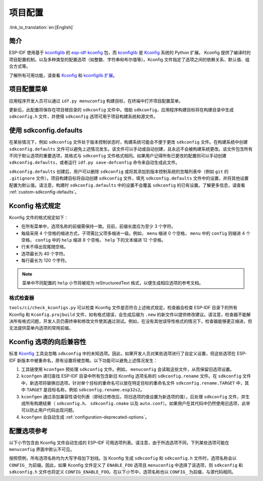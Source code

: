 项目配置
********
:link_to_translation:`en:[English]`

简介
=====

ESP-IDF 使用基于 kconfiglib_ 的 esp-idf-kconfig_ 包，而 kconfiglib_ 是 Kconfig_ 系统的 Python 扩展。 Kconfig 提供了编译时的项目配置机制，以及多种类型的配置选项（如整数、字符串和布尔值等）。Kconfig 文件指定了选项之间的依赖关系、默认值、组合方式等。

了解所有可用功能，请查看 Kconfig_ 和 `kconfiglib 扩展`_。

.. _project-configuration-menu:

项目配置菜单
============

应用程序开发人员可以通过 ``idf.py menuconfig`` 构建目标，在终端中打开项目配置菜单。

更新后，此配置将保存在项目根目录的 ``sdkconfig`` 文件中。借助 ``sdkconfig``，应用程序构建目标将在构建目录中生成 ``sdkconfig.h`` 文件，并使得 ``sdkconfig`` 选项可用于项目构建系统和源文件。

使用 sdkconfig.defaults
==============================

在某些情况下，例如 ``sdkconfig`` 文件处于版本控制状态时，构建系统可能会不便于更改 ``sdkconfig`` 文件。在构建系统中创建 ``sdkconfig.defaults`` 文件可以避免上述情况发生。该文件可以手动或自动创建，且永远不会被构建系统更改。该文件包含所有不同于默认选项的重要选项，其格式与 ``sdkconfig`` 文件格式相同。如果用户记得所有已更改的配置则可以手动创建 ``sdkconfig.defaults``，或者运行 ``idf.py save-defconfig`` 命令来自动生成此文件。

``sdkconfig.defaults`` 创建后，用户可以删除 ``sdkconfig`` 或将其添加到版本控制系统的忽略列表中（例如 ``git`` 的 ``.gitignore`` 文件）。项目构建目标将自动创建 ``sdkconfig`` 文件，填充 ``sdkconfig.defaults`` 文件中的设置，并将其他设置配置为默认值。请注意，构建时 ``sdkconfig.defaults`` 中的设置不会覆盖 ``sdkconfig`` 的已有设置。了解更多信息，请查看 :ref:`custom-sdkconfig-defaults`。

Kconfig 格式规定
====================

Kconfig 文件的格式规定如下：

- 在所有菜单中，选项名称的前缀需保持一致。目前，前缀长度应为至少 3 个字符。
- 每级采用 4 个空格的缩进方式，子项需比父项多缩进一级。例如， ``menu`` 缩进 0 个空格， ``menu`` 中的 ``config`` 则缩进 4 个空格， ``config`` 中的 ``help`` 缩进 8 个空格， ``help`` 下的文本缩进 12 个空格。
- 行末不得出现尾随空格。
- 选项最长为 40 个字符。
- 每行最长为 120 个字符。

.. note::

    菜单中不同配置的 ``help`` 小节将被视为 reStructuredText 格式，以便生成相应选项的参考文档。

格式检查器
--------------

``tools/ci/check_kconfigs.py`` 可以检查 Kconfig 文件是否符合上述格式规定。检查器会检查 ESP-IDF 目录下的所有 Kconfig 和 ``Kconfig.projbuild`` 文件，如有格式错误，会生成后缀为 ``.new`` 的新文件以提供修改建议。请注意，检查器不能解决所有格式问题，开发人员仍需终审和修改文件使其通过测试。例如，在没有其他误导性格式的情况下，检查器能够更正缩进，但无法提供菜单内选项的常用前缀。

.. _configuration-options-compatibility:

Kconfig 选项的向后兼容性
================================

标准 Kconfig_ 工具会忽略 ``sdkconfig`` 中的未知选项。因此，如果开发人员对某些选项进行了自定义设置，但这些选项在 ESP-IDF 新版本中被重命名，原有设置将被忽略。以下功能可以避免上述情况发生：

1. 工具链使用 ``kconfgen`` 预处理 ``sdkconfig`` 文件。例如， ``menuconfig`` 会读取这些文件，从而保留旧选项设置。
2. ``kconfgen`` 递归查找 ESP-IDF 目录中所有包含新旧 Kconfig 选项名称的 ``sdkconfig.rename`` 文件。在 ``sdkconfig`` 文件中，新选项将替换旧选项。针对单个目标的重命名可以放在特定目标的重命名文件 ``sdkconfig.rename.TARGET`` 中，其中 ``TARGET`` 是目标名称，例如 ``sdkconfig.rename.esp32s2``。
3. ``kconfgen`` 通过添加兼容性语句列表（即经过修改后，将旧选项的值设置为新选项的值），后处理 ``sdkconfig`` 文件，并生成所有构建结果（ ``sdkconfig.h``、 ``sdkconfig.cmake`` 以及 ``auto.conf``）。如果用户在其代码中仍然使用旧选项，此举可以防止用户代码出现问题。
4. ``kconfgen`` 会自动生成 :ref:`configuration-deprecated-options`。

.. _configuration-options-reference:

配置选项参考
==================

以下小节包含由 Kconfig 文件自动生成的 ESP-IDF 可用选项列表。请注意，由于所选选项不同，下列某些选项可能在 ``menuconfig`` 界面中默认不可见。

按照惯例，所有选项名称均为大写字母加下划线。当 Kconfig 生成 ``sdkconfig`` 和 ``sdkconfig.h`` 文件时，选项名称会以 ``CONFIG_`` 为前缀。因此，如果 Kconfig 文件定义了 ``ENABLE_FOO`` 选项且 ``menuconfig`` 中选择了该选项，则 ``sdkconfig`` 和 ``sdkconfig.h`` 文件也将定义 ``CONFIG_ENABLE_FOO``。在以下小节中，选项名称也以 ``CONFIG_`` 为前缀，与源代码相同。


.. include-build-file:: inc/kconfig.inc

.. _Kconfig: https://www.kernel.org/doc/Documentation/kbuild/kconfig-language.txt
.. _esp-idf-kconfig: https://pypi.org/project/esp-idf-kconfig/
.. _kconfiglib: https://github.com/ulfalizer/Kconfiglib
.. _kconfiglib 扩展: https://pypi.org/project/kconfiglib/#kconfig-extensions

